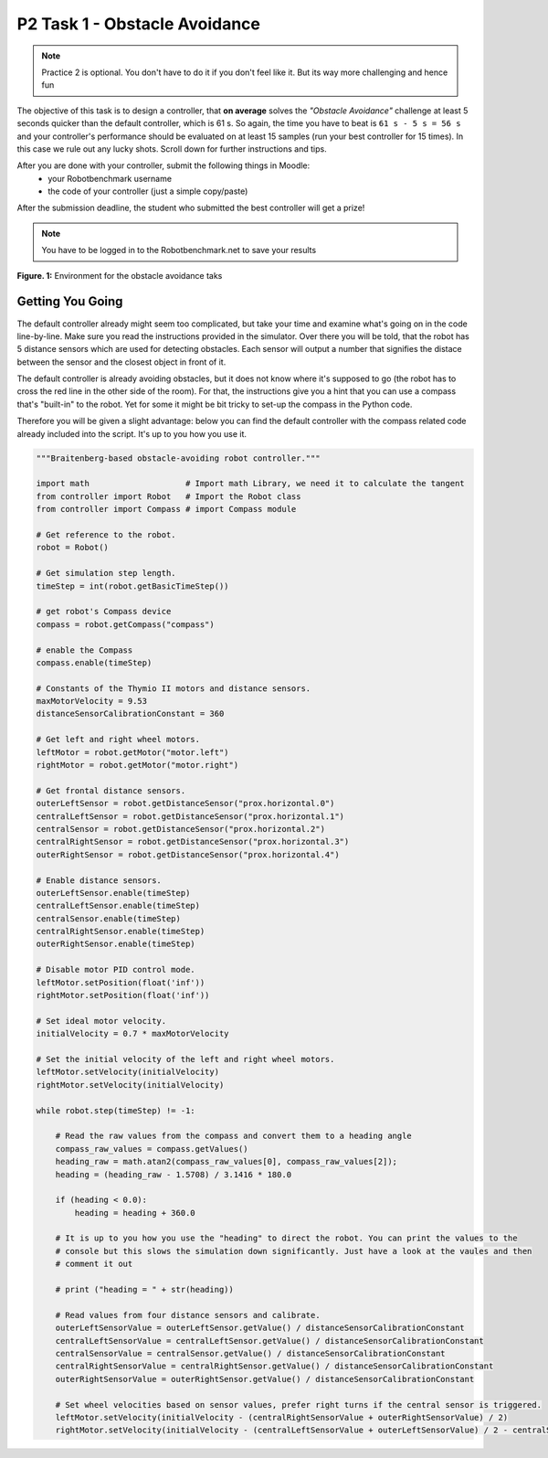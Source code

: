P2 Task 1 - Obstacle Avoidance
==============================

.. note:: Practice 2 is optional. You don't have to do it if you don't feel like it. But its way more challenging and hence fun

The objective of this task is to design a controller, that **on average** solves the *"Obstacle Avoidance"* challenge at least 5 seconds quicker than 
the default controller, which is 61 s. So again, the time you have to beat is ``61 s - 5 s = 56 s`` and your controller's performance 
should be evaluated on at least 15 samples (run your best controller for 15 times). In this case we rule out any lucky shots. Scroll down for further 
instructions and tips.

After you are done with your controller, submit the following things in Moodle:
 * your Robotbenchmark username
 * the code of your controller (just a simple copy/paste)

After the submission deadline, the student who submitted the best controller will get a prize!

.. note:: You have to be logged in to the Robotbenchmark.net to save your results

.. figure:: /figures/webots/webots_task_1.png
    :scale: 45%
    :align: center

    **Figure. 1:** Environment for the obstacle avoidance taks

Getting You Going
-----------------

The default controller already might seem too complicated, but take your time and examine what's going on in the code line-by-line. 
Make sure you read the instructions provided in the simulator. Over there you will be told, that the robot has 5 distance sensors which 
are used for detecting obstacles. Each sensor will output a number that signifies the distace between the sensor and 
the closest object in front of it. 

The default controller is already avoiding obstacles, but it does not know where it's supposed to go (the robot has to cross the 
red line in the other side of the room). For that, the instructions give you a hint that you can use a compass that's "built-in" 
to the robot. Yet for some it might be bit tricky to set-up the compass in the Python code.

Therefore you will be given a slight advantage: below you can find the default controller with the compass related code 
already included into the script. It's up to you how you use it.

.. code-block:: python

    """Braitenberg-based obstacle-avoiding robot controller."""

    import math                    # Import math Library, we need it to calculate the tangent
    from controller import Robot   # Import the Robot class
    from controller import Compass # import Compass module

    # Get reference to the robot.
    robot = Robot()

    # Get simulation step length.
    timeStep = int(robot.getBasicTimeStep())

    # get robot's Compass device
    compass = robot.getCompass("compass")

    # enable the Compass
    compass.enable(timeStep)

    # Constants of the Thymio II motors and distance sensors.
    maxMotorVelocity = 9.53
    distanceSensorCalibrationConstant = 360

    # Get left and right wheel motors.
    leftMotor = robot.getMotor("motor.left")
    rightMotor = robot.getMotor("motor.right")

    # Get frontal distance sensors.
    outerLeftSensor = robot.getDistanceSensor("prox.horizontal.0")
    centralLeftSensor = robot.getDistanceSensor("prox.horizontal.1")
    centralSensor = robot.getDistanceSensor("prox.horizontal.2")
    centralRightSensor = robot.getDistanceSensor("prox.horizontal.3")
    outerRightSensor = robot.getDistanceSensor("prox.horizontal.4")

    # Enable distance sensors.
    outerLeftSensor.enable(timeStep)
    centralLeftSensor.enable(timeStep)
    centralSensor.enable(timeStep)
    centralRightSensor.enable(timeStep)
    outerRightSensor.enable(timeStep)

    # Disable motor PID control mode.
    leftMotor.setPosition(float('inf'))
    rightMotor.setPosition(float('inf'))

    # Set ideal motor velocity.
    initialVelocity = 0.7 * maxMotorVelocity

    # Set the initial velocity of the left and right wheel motors.
    leftMotor.setVelocity(initialVelocity)
    rightMotor.setVelocity(initialVelocity)

    while robot.step(timeStep) != -1:

        # Read the raw values from the compass and convert them to a heading angle
        compass_raw_values = compass.getValues()
        heading_raw = math.atan2(compass_raw_values[0], compass_raw_values[2]);
        heading = (heading_raw - 1.5708) / 3.1416 * 180.0

        if (heading < 0.0):
            heading = heading + 360.0

        # It is up to you how you use the "heading" to direct the robot. You can print the values to the
        # console but this slows the simulation down significantly. Just have a look at the vaules and then 
        # comment it out

        # print ("heading = " + str(heading))

        # Read values from four distance sensors and calibrate.
        outerLeftSensorValue = outerLeftSensor.getValue() / distanceSensorCalibrationConstant
        centralLeftSensorValue = centralLeftSensor.getValue() / distanceSensorCalibrationConstant
        centralSensorValue = centralSensor.getValue() / distanceSensorCalibrationConstant
        centralRightSensorValue = centralRightSensor.getValue() / distanceSensorCalibrationConstant
        outerRightSensorValue = outerRightSensor.getValue() / distanceSensorCalibrationConstant

        # Set wheel velocities based on sensor values, prefer right turns if the central sensor is triggered.
        leftMotor.setVelocity(initialVelocity - (centralRightSensorValue + outerRightSensorValue) / 2)
        rightMotor.setVelocity(initialVelocity - (centralLeftSensorValue + outerLeftSensorValue) / 2 - centralSensorValue)
